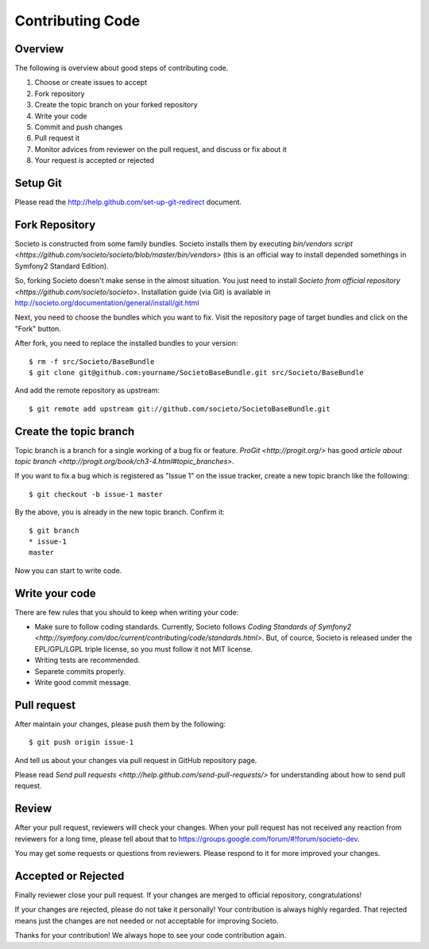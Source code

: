=================
Contributing Code
=================

Overview
========

The following is overview about good steps of contributing code.

1. Choose or create issues to accept
2. Fork repository
3. Create the topic branch on your forked repository
4. Write your code
5. Commit and push changes
6. Pull request it
7. Monitor advices from reviewer on the pull request, and discuss or fix about it
8. Your request is accepted or rejected

Setup Git
=========

Please read the http://help.github.com/set-up-git-redirect document.

Fork Repository
===============

Societo is constructed from some family bundles. Societo installs them by executing `bin/vendors script <https://github.com/societo/societo/blob/master/bin/vendors>` (this is an official way to install depended somethings in Symfony2 Standard Edition).

So, forking Societo doesn't make sense in the almost situation. You just need to install `Societo from official repository <https://github.com/societo/societo>`. Installation guide (via Git) is available in http://societo.org/documentation/general/install/git.html

Next, you need to choose the bundles which you want to fix. Visit the repository page of target bundles and click on the "Fork" button.

After fork, you need to replace the installed bundles to your version::

    $ rm -f src/Societo/BaseBundle
    $ git clone git@github.com:yourname/SocietoBaseBundle.git src/Societo/BaseBundle

And add the remote repository as upstream::

    $ git remote add upstream git://github.com/societo/SocietoBaseBundle.git

Create the topic branch
=======================

Topic branch is a branch for a single working of a bug fix or feature. `ProGit <http://progit.org/>` has good `article about topic branch <http://progit.org/book/ch3-4.html#topic_branches>`.

If you want to fix a bug which is registered as "Issue 1" on the issue tracker, create a new topic branch like the following::

    $ git checkout -b issue-1 master

By the above, you is already in the new topic branch. Confirm it::

    $ git branch
    * issue-1
    master

Now you can start to write code.

Write your code
===============

There are few rules that you should to keep when writing your code:

* Make sure to follow coding standards. Currently, Societo follows `Coding Standards of Symfony2 <http://symfony.com/doc/current/contributing/code/standards.html>`. But, of cource, Societo is released under the EPL/GPL/LGPL triple license, so you must follow it not MIT license.
* Writing tests are recommended.
* Separete commits properly.
* Write good commit message.

Pull request
============

After maintain your changes, please push them by the following::

    $ git push origin issue-1

And tell us about your changes via pull request in GitHub repository page.

Please read `Send pull requests <http://help.github.com/send-pull-requests/>` for understanding about how to send pull request.

Review
======

After your pull request, reviewers will check your changes. When your pull request has not received any reaction from reviewers for a long time, please tell about that to https://groups.google.com/forum/#!forum/societo-dev.

You may get some requests or questions from reviewers. Please respond to it for more improved your changes.

Accepted or Rejected
====================

Finally reviewer close your pull request. If your changes are merged to official repository, congratulations!

If your changes are rejected, please do not take it personally! Your contribution is always highly regarded. That rejected means just the changes are not needed or not acceptable for improving Societo.

Thanks for your contribution! We always hope to see your code contribution again.
